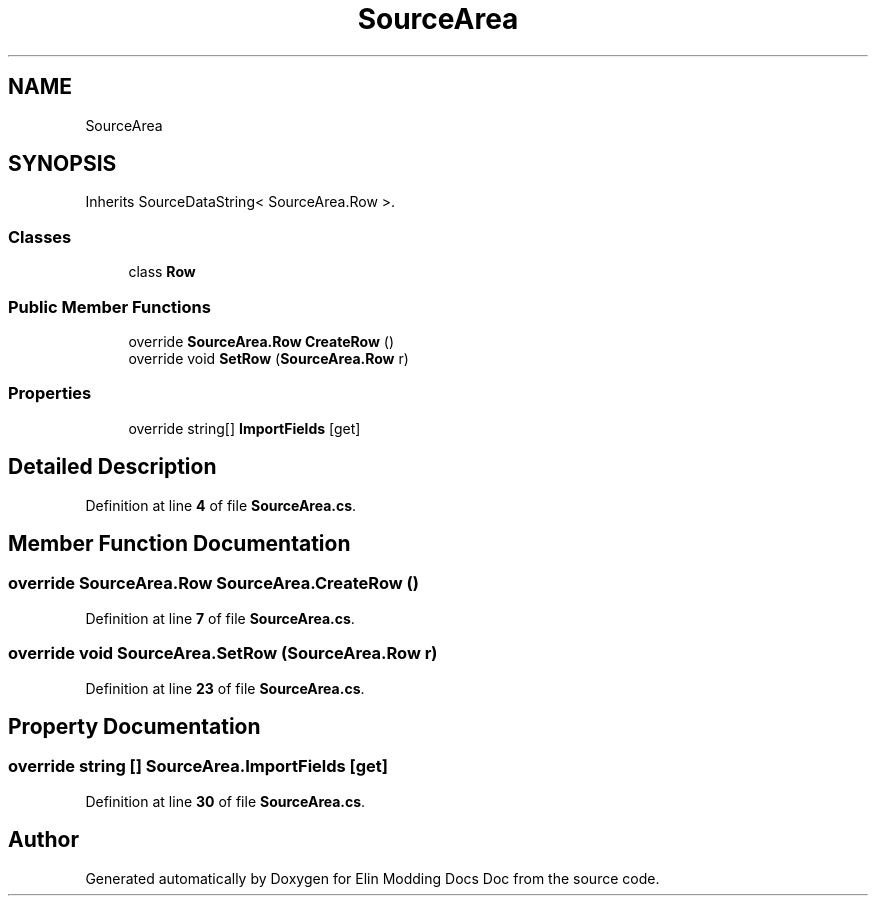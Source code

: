 .TH "SourceArea" 3 "Elin Modding Docs Doc" \" -*- nroff -*-
.ad l
.nh
.SH NAME
SourceArea
.SH SYNOPSIS
.br
.PP
.PP
Inherits SourceDataString< SourceArea\&.Row >\&.
.SS "Classes"

.in +1c
.ti -1c
.RI "class \fBRow\fP"
.br
.in -1c
.SS "Public Member Functions"

.in +1c
.ti -1c
.RI "override \fBSourceArea\&.Row\fP \fBCreateRow\fP ()"
.br
.ti -1c
.RI "override void \fBSetRow\fP (\fBSourceArea\&.Row\fP r)"
.br
.in -1c
.SS "Properties"

.in +1c
.ti -1c
.RI "override string[] \fBImportFields\fP\fR [get]\fP"
.br
.in -1c
.SH "Detailed Description"
.PP 
Definition at line \fB4\fP of file \fBSourceArea\&.cs\fP\&.
.SH "Member Function Documentation"
.PP 
.SS "override \fBSourceArea\&.Row\fP SourceArea\&.CreateRow ()"

.PP
Definition at line \fB7\fP of file \fBSourceArea\&.cs\fP\&.
.SS "override void SourceArea\&.SetRow (\fBSourceArea\&.Row\fP r)"

.PP
Definition at line \fB23\fP of file \fBSourceArea\&.cs\fP\&.
.SH "Property Documentation"
.PP 
.SS "override string [] SourceArea\&.ImportFields\fR [get]\fP"

.PP
Definition at line \fB30\fP of file \fBSourceArea\&.cs\fP\&.

.SH "Author"
.PP 
Generated automatically by Doxygen for Elin Modding Docs Doc from the source code\&.
